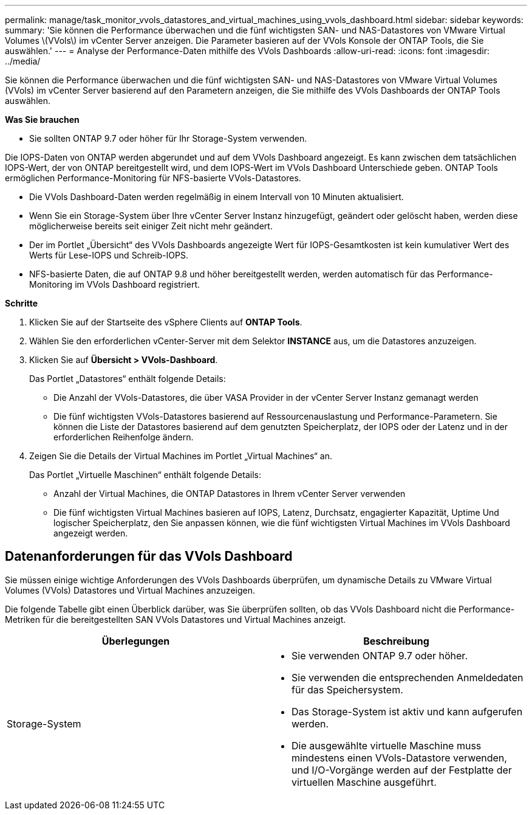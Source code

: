 ---
permalink: manage/task_monitor_vvols_datastores_and_virtual_machines_using_vvols_dashboard.html 
sidebar: sidebar 
keywords:  
summary: 'Sie können die Performance überwachen und die fünf wichtigsten SAN- und NAS-Datastores von VMware Virtual Volumes \(VVols\) im vCenter Server anzeigen. Die Parameter basieren auf der VVols Konsole der ONTAP Tools, die Sie auswählen.' 
---
= Analyse der Performance-Daten mithilfe des VVols Dashboards
:allow-uri-read: 
:icons: font
:imagesdir: ../media/


[role="lead"]
Sie können die Performance überwachen und die fünf wichtigsten SAN- und NAS-Datastores von VMware Virtual Volumes (VVols) im vCenter Server basierend auf den Parametern anzeigen, die Sie mithilfe des VVols Dashboards der ONTAP Tools auswählen.

*Was Sie brauchen*

* Sie sollten ONTAP 9.7 oder höher für Ihr Storage-System verwenden.


Die IOPS-Daten von ONTAP werden abgerundet und auf dem VVols Dashboard angezeigt. Es kann zwischen dem tatsächlichen IOPS-Wert, der von ONTAP bereitgestellt wird, und dem IOPS-Wert im VVols Dashboard Unterschiede geben. ONTAP Tools ermöglichen Performance-Monitoring für NFS-basierte VVols-Datastores.

* Die VVols Dashboard-Daten werden regelmäßig in einem Intervall von 10 Minuten aktualisiert.
* Wenn Sie ein Storage-System über Ihre vCenter Server Instanz hinzugefügt, geändert oder gelöscht haben, werden diese möglicherweise bereits seit einiger Zeit nicht mehr geändert.
* Der im Portlet „Übersicht“ des VVols Dashboards angezeigte Wert für IOPS-Gesamtkosten ist kein kumulativer Wert des Werts für Lese-IOPS und Schreib-IOPS.
* NFS-basierte Daten, die auf ONTAP 9.8 und höher bereitgestellt werden, werden automatisch für das Performance-Monitoring im VVols Dashboard registriert.


*Schritte*

. Klicken Sie auf der Startseite des vSphere Clients auf *ONTAP Tools*.
. Wählen Sie den erforderlichen vCenter-Server mit dem Selektor *INSTANCE* aus, um die Datastores anzuzeigen.
. Klicken Sie auf *Übersicht > VVols-Dashboard*.
+
Das Portlet „Datastores“ enthält folgende Details:

+
** Die Anzahl der VVols-Datastores, die über VASA Provider in der vCenter Server Instanz gemanagt werden
** Die fünf wichtigsten VVols-Datastores basierend auf Ressourcenauslastung und Performance-Parametern. Sie können die Liste der Datastores basierend auf dem genutzten Speicherplatz, der IOPS oder der Latenz und in der erforderlichen Reihenfolge ändern.


. Zeigen Sie die Details der Virtual Machines im Portlet „Virtual Machines“ an.
+
Das Portlet „Virtuelle Maschinen“ enthält folgende Details:

+
** Anzahl der Virtual Machines, die ONTAP Datastores in Ihrem vCenter Server verwenden
** Die fünf wichtigsten Virtual Machines basieren auf IOPS, Latenz, Durchsatz, engagierter Kapazität, Uptime Und logischer Speicherplatz, den Sie anpassen können, wie die fünf wichtigsten Virtual Machines im VVols Dashboard angezeigt werden.






== Datenanforderungen für das VVols Dashboard

Sie müssen einige wichtige Anforderungen des VVols Dashboards überprüfen, um dynamische Details zu VMware Virtual Volumes (VVols) Datastores und Virtual Machines anzuzeigen.

Die folgende Tabelle gibt einen Überblick darüber, was Sie überprüfen sollten, ob das VVols Dashboard nicht die Performance-Metriken für die bereitgestellten SAN VVols Datastores und Virtual Machines anzeigt.

|===
| *Überlegungen* | *Beschreibung* 


 a| 
Storage-System
 a| 
* Sie verwenden ONTAP 9.7 oder höher.
* Sie verwenden die entsprechenden Anmeldedaten für das Speichersystem.
* Das Storage-System ist aktiv und kann aufgerufen werden.
* Die ausgewählte virtuelle Maschine muss mindestens einen VVols-Datastore verwenden, und I/O-Vorgänge werden auf der Festplatte der virtuellen Maschine ausgeführt.


|===